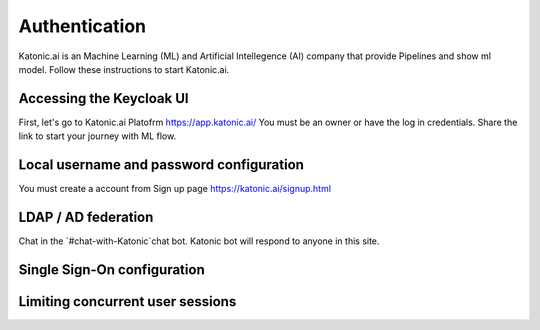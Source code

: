 Authentication
=================

Katonic.ai is an Machine Learning (ML) and Artificial Intellegence  (AI) company that provide Pipelines and show ml model.
Follow these instructions to start Katonic.ai.

Accessing the Keycloak UI
----------------------------

First, let's go to Katonic.ai Platofrm https://app.katonic.ai/
You must be an owner or have the log in credentials. Share the link to start your journey with ML flow.

Local username and password configuration
-------------------------------------------------

You must create a account from Sign up page https://katonic.ai/signup.html

LDAP / AD federation
-----------------------------

Chat in the `#chat-with-Katonic`chat bot. Katonic bot will respond to anyone in this site.

Single Sign-On configuration
---------------------------------

Limiting concurrent user sessions
------------------------------------

